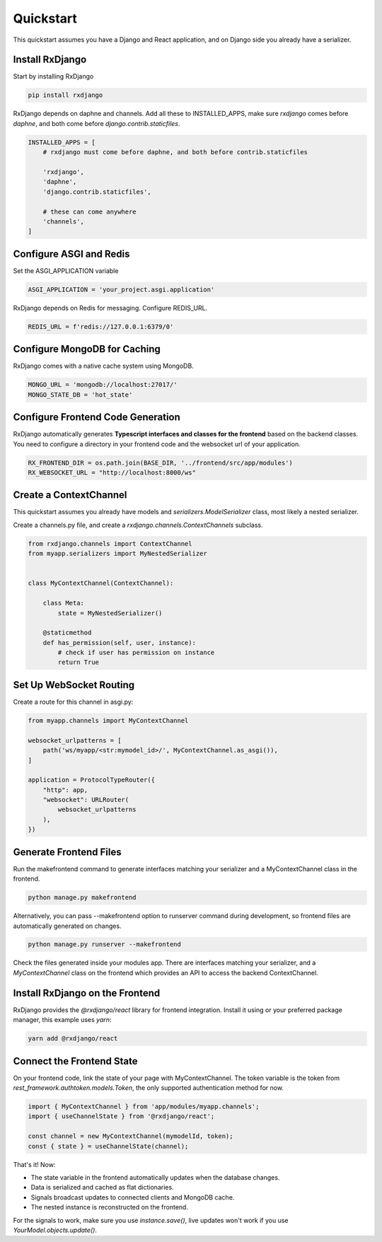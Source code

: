 
.. _quickstart:

==========
Quickstart
==========

This quickstart assumes you have a Django and React application,
and on Django side you already have a serializer.

Install RxDjango
================

Start by installing RxDjango

.. code-block:: bash

    pip install rxdjango


RxDjango depends on daphne and channels. Add all these to INSTALLED_APPS,
make sure `rxdjango` comes before `daphne`, and both come before
`django.contrib.staticfiles`.

.. code-block:: python

    INSTALLED_APPS = [
        # rxdjango must come before daphne, and both before contrib.staticfiles

        'rxdjango',
        'daphne',
        'django.contrib.staticfiles',

        # these can come anywhere
        'channels',
    ]

Configure ASGI and Redis
========================

Set the ASGI_APPLICATION variable

.. code-block:: python

    ASGI_APPLICATION = 'your_project.asgi.application'

RxDjango depends on Redis for messaging. Configure REDIS_URL.

.. code-block:: python

    REDIS_URL = f'redis://127.0.0.1:6379/0'

Configure MongoDB for Caching
=============================

RxDjango comes with a native cache system using MongoDB.

.. code-block:: python

    MONGO_URL = 'mongodb://localhost:27017/'
    MONGO_STATE_DB = 'hot_state'

Configure Frontend Code Generation
==================================

RxDjango automatically generates **Typescript interfaces and classes for the
frontend** based on the backend classes. You need to configure a directory in
your frontend code and the websocket url of your application.

.. code-block:: python

    RX_FRONTEND_DIR = os.path.join(BASE_DIR, '../frontend/src/app/modules')
    RX_WEBSOCKET_URL = "http://localhost:8000/ws"

Create a ContextChannel
=======================

This quickstart assumes you already have models and
`serializers.ModelSerializer` class, most likely a nested
serializer.

Create a channels.py file, and create a `rxdjango.channels.ContextChannels`
subclass.

.. code-block:: python

    from rxdjango.channels import ContextChannel
    from myapp.serializers import MyNestedSerializer


    class MyContextChannel(ContextChannel):

        class Meta:
            state = MyNestedSerializer()

        @staticmethod
        def has_permission(self, user, instance):
            # check if user has permission on instance
            return True

Set Up WebSocket Routing
========================

Create a route for this channel in asgi.py:

.. code-block:: python

    from myapp.channels import MyContextChannel

    websocket_urlpatterns = [
        path('ws/myapp/<str:mymodel_id>/', MyContextChannel.as_asgi()),
    ]

    application = ProtocolTypeRouter({
        "http": app,
        "websocket": URLRouter(
            websocket_urlpatterns
        ),
    })

Generate Frontend Files
=======================

Run the makefrontend command to generate interfaces matching
your serializer and a MyContextChannel class in the frontend.

.. code-block:: bash

    python manage.py makefrontend

Alternatively, you can pass --makefrontend option to runserver command
during development, so frontend files are automatically generated on
changes.

.. code-block:: bash

    python manage.py runserver --makefrontend

Check the files generated inside your modules app. There are interfaces
matching your serializer, and a `MyContextChannel` class on the frontend
which provides an API to access the backend ContextChannel.

Install RxDjango on the Frontend
================================

RxDjango provides the `@rxdjango/react` library for frontend integration.
Install it using or your preferred package manager, this example uses `yarn`:


.. code-block:: bash

    yarn add @rxdjango/react

Connect the Frontend State
==========================

On your frontend code, link the state of your page with MyContextChannel.
The token variable is the token from `rest_framework.authtoken.models.Token`,
the only supported authentication method for now.

.. code-block:: typescript

    import { MyContextChannel } from 'app/modules/myapp.channels';
    import { useChannelState } from '@rxdjango/react';

    const channel = new MyContextChannel(mymodelId, token);
    const { state } = useChannelState(channel);


That's it! Now:

* The state variable in the frontend automatically updates when the database changes.
* Data is serialized and cached as flat dictionaries.
* Signals broadcast updates to connected clients and MongoDB cache.
* The nested instance is reconstructed on the frontend.

For the signals to work, make sure you use `instance.save()`, live updates
won't work if you use `YourModel.objects.update()`.
